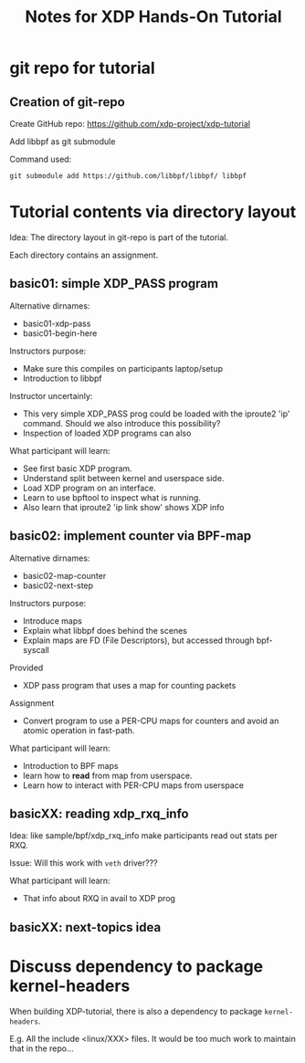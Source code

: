 # -*- fill-column: 76; -*-
#+TITLE: Notes for XDP Hands-On Tutorial
#+OPTIONS: ^:nil

* git repo for tutorial

** Creation of git-repo

Create GitHub repo:
 https://github.com/xdp-project/xdp-tutorial

Add libbpf as git submodule

Command used:
#+begin_example
git submodule add https://github.com/libbpf/libbpf/ libbpf
#+end_example

* Tutorial contents via directory layout

Idea: The directory layout in git-repo is part of the tutorial.

Each directory contains an assignment.

** basic01: simple XDP_PASS program

Alternative dirnames:
- basic01-xdp-pass
- basic01-begin-here

Instructors purpose:
- Make sure this compiles on participants laptop/setup
- Introduction to libbpf

Instructor uncertainly:
- This very simple XDP_PASS prog could be loaded with the iproute2 'ip'
  command.  Should we also introduce this possibility?
- Inspection of loaded XDP programs can also

What participant will learn:
- See first basic XDP program.
- Understand split between kernel and userspace side.
- Load XDP program on an interface.
- Learn to use bpftool to inspect what is running.
- Also learn that iproute2 'ip link show' shows XDP info

** basic02: implement counter via BPF-map

Alternative dirnames:
- basic02-map-counter
- basic02-next-step

Instructors purpose:
- Introduce maps
- Explain what libbpf does behind the scenes
- Explain maps are FD (File Descriptors), but accessed through bpf-syscall

Provided
- XDP pass program that uses a map for counting packets

Assignment
- Convert program to use a PER-CPU maps for counters and avoid an atomic
  operation in fast-path.

What participant will learn:
- Introduction to BPF maps
- learn how to *read* from map from userspace.
- Learn how to interact with PER-CPU maps from userspace

** basicXX: reading xdp_rxq_info

Idea: like sample/bpf/xdp_rxq_info make participants read out stats per RXQ.

Issue: Will this work with =veth= driver???

What participant will learn:
- That info about RXQ in avail to XDP prog

** basicXX: next-topics idea





* Discuss dependency to package kernel-headers

When building XDP-tutorial, there is also a dependency to package
=kernel-headers=.

E.g. All the include <linux/XXX> files. It would be too much work to maintain
that in the repo...

